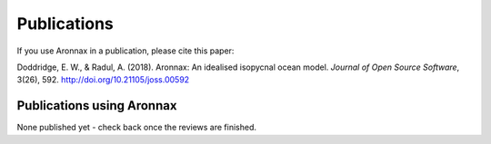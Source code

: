 Publications
************************

If you use Aronnax in a publication, please cite this paper:

Doddridge, E. W., & Radul, A. (2018). Aronnax: An idealised isopycnal ocean model. *Journal of Open Source Software*, 3(26), 592. http://doi.org/10.21105/joss.00592



Publications using Aronnax
==========================

None published yet - check back once the reviews are finished.